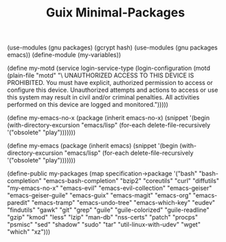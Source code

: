 #+TITLE: Guix Minimal-Packages
#+PROPERTY: header-args:scheme :tangle my-variables.scm

(use-modules (gnu packages) (gcrypt hash) 
(use-modules (gnu packages emacs))
(define-module (my-variables))

(define my-motd
     (service login-service-type
               (login-configuration
                (motd (plain-file "motd" "\
UNAUTHORIZED ACCESS TO THIS DEVICE IS PROHIBITED.\n
You must have explicit, authorized permission to access or configure this device. Unauthorized attempts and actions to access or use this system may result in civil and/or criminal penalties.\n
All activities performed on this device are logged and monitored.\n\n")))))

(define my-emacs-no-x
  (package
    (inherit emacs-no-x) 
      (snippet
        '(begin
          (with-directory-excursion "emacs/lisp"
            (for-each delete-file-recursively
              '("obsolete"
                "play")))))))

(define my-emacs
  (package
    (inherit emacs)
      (snippet
        '(begin
          (with-directory-excursion "emacs/lisp"
            (for-each delete-file-recursively
              '("obsolete"
                "play")))))))

(define-public my-packages
  (map specification->package
  '("bash"
   "bash-completion"
   "emacs-bash-completion"
   "bzip2"
   "coreutils"
   "curl"
   "diffutils"
   "my-emacs-no-x"
   "emacs-evil"
   "emacs-evil-collection"
   "emacs-geiser"
   "emacs-geiser-guile"
   "emacs-guix"
   "emacs-magit"
   "emacs-org"
   "emacs-paredit" 
   "emacs-tramp"
   "emacs-undo-tree"
   "emacs-which-key"
   "eudev"
   "findutils"
   "gawk"
   "git"
   "grep"
   "guile"
   "guile-colorized"
   "guile-readline"
   "gzip"
   "kmod"
   "less"
   "lzip"
   "man-db"
   "nss-certs"
   "patch"
   "procps"
   "psmisc"
   "sed"
   "shadow"
   "sudo"
   "tar"
   "util-linux-with-udev"
   "wget"
   "which"
   "xz")))